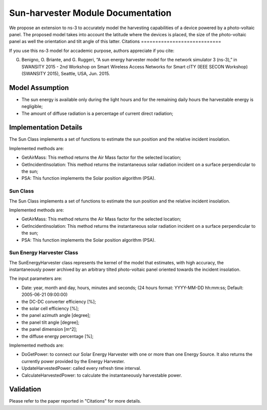 Sun-harvester Module Documentation
----------------------------

We propose an extension to ns-3 to accurately model the harvesting capabilities of a device powered by a photo-voltaic panel.
The proposed model takes into account the latitude where the devices is placed, the size of the photo-voltaic panel as well the orientation and tilt angle of this latter.
Citations
============================

If you use this ns-3 model for accademic purpose, authors appreciate if you cite:

G. Benigno, O. Briante, and G. Ruggeri, “A sun energy harvester model for the network simulator 3 (ns-3),” in SWANSITY 2015 - 2nd Workshop on Smart Wireless Access Networks for Smart cITY (IEEE SECON Workshop) (SWANSITY 2015), Seattle, USA, Jun. 2015.


Model Assumption
****************************

* The sun energy is available only during the light hours and for the remaining daily hours the harvestable energy is negligible;

* The amount of diffuse radiation is a percentage of current direct radiation;

Implementation Details
****************************

The Sun Class implements a set of functions to estimate the sun position and the relative incident insolation.

Implemented methods are:

* GetAirMass: This method returns the Air Mass factor for the selected location;
* GetIncidentInsolation: This method returns the instantaneous solar radiation incident on a surface perpendicular to the sun;
* PSA: This function implements the Solar position algorithm (PSA).

Sun Class
============================

The Sun Class implements a set of functions to estimate the sun position and the relative incident insolation.

Implemented methods are:

* GetAirMass: This method returns the Air Mass factor for the selected location;
* GetIncidentInsolation: This method returns the instantaneous solar radiation incident on a surface perpendicular to the sun;
* PSA: This function implements the Solar position algorithm (PSA).

Sun Energy Harvester Class
============================

The SunEnergyHarvester class represents the kernel of the model that estimates, with high accuracy, the instantaneously power archived by
an arbitrary tilted photo-voltaic panel oriented towards the incident insolation.

The input parameters are:

* Date: year, month and day, hours, minutes and seconds;  (24 hours format: YYYY-MM-DD hh:mm:ss; Default: 2005-06-21 09:00:00)
* the DC-DC converter efficiency [%];
* the solar cell efficiency [%];
* the panel azimuth angle [degree];
* the panel tilt angle [degree];
* the panel dimension [m^2];
* the diffuse energy percentage [%];

Implemented methods are:

* DoGetPower: to connect our Solar Energy Harvester with one or more than one Energy Source. It also returns the currently power provided by the Energy Harvester.
* UpdateHarvestedPower: called every refresh time interval.
* CalculateHarvestedPower: to calculate the instantaneously harvestable power.

Validation
**********

Please refer to the paper reported in "Citations" for more details.